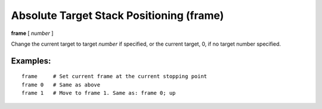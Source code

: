 .. index:: frame
.. _frame:

Absolute Target Stack Positioning (frame)
------------------------------------------

**frame** [ *number* ]

Change the current target to target *number* if specified, or the
current target, 0, if no target number specified.


Examples:
+++++++++

::

   frame     # Set current frame at the current stopping point
   frame 0   # Same as above
   frame 1   # Move to frame 1. Same as: frame 0; up

.. seealso::

   :ref:`down <down>`, :ref:`up <up>`, :ref:`backtrace <backtrace>`
